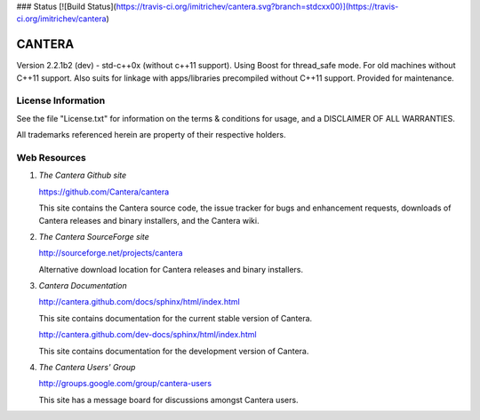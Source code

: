 ### Status
[![Build Status](https://travis-ci.org/imitrichev/cantera.svg?branch=stdcxx00)](https://travis-ci.org/imitrichev/cantera)

*******
CANTERA
*******

Version 2.2.1b2 (dev) - std-c++0x (without c++11 support). Using Boost for thread_safe mode.
For old machines without C++11 support.
Also suits for linkage with apps/libraries precompiled without C++11 support.
Provided for maintenance.

License Information
===================

See the file "License.txt" for information on the terms & conditions for usage,
and a DISCLAIMER OF ALL WARRANTIES.

All trademarks referenced herein are property of their respective holders.

Web Resources
=============

1. *The Cantera Github site*

   https://github.com/Cantera/cantera

   This site contains the Cantera source code, the issue tracker for bugs and
   enhancement requests, downloads of Cantera releases and binary installers,
   and the Cantera wiki.

2. *The Cantera SourceForge site*

   http://sourceforge.net/projects/cantera

   Alternative download location for Cantera releases and binary installers.

3. *Cantera Documentation*

   http://cantera.github.com/docs/sphinx/html/index.html

   This site contains documentation for the current stable version of Cantera.

   http://cantera.github.com/dev-docs/sphinx/html/index.html

   This site contains documentation for the development version of Cantera.

4. *The Cantera Users' Group*

   http://groups.google.com/group/cantera-users

   This site has a message board for discussions amongst Cantera users.

